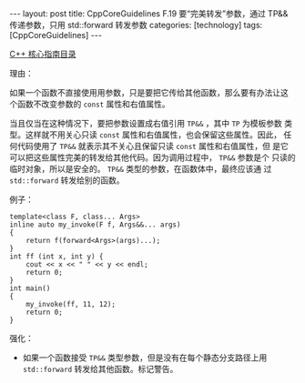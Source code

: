 #+BEGIN_EXPORT html
---
layout: post
title: CppCoreGuidelines F.19 要“完美转发”参数，通过 TP&& 传递参数，只用 std::forward 转发参数
categories: [technology]
tags: [CppCoreGuidelines]
---
#+END_EXPORT

[[http://kimi.im/tags.html#CppCoreGuidelines-ref][C++ 核心指南目录]]

理由：

如果一个函数不直接使用用参数，只是要把它传给其他函数，那么要有办法让这
个函数不改变参数的 ~const~ 属性和右值属性。

当且仅当在这种情况下，要把参数设置成右值引用 ~TP&&~ ，其中 ~TP~ 为模板参数
类型。这样就不用关心只读 ~const~ 属性和右值属性，也会保留这些属性。因此，
任何代码使用了 ~TP&&~ 就表示其不关心且保留只读 ~const~ 属性和右值属性，但
是它可以把这些属性完美的转发给其他代码。因为调用过程中， ~TP&&~ 参数是个
只读的临时对象，所以是安全的。 ~TP&&~ 类型的参数，在函数体中，最终应该通
过 ~std::forward~ 转发给别的函数。

例子：

#+begin_src C++ :results output :exports both :flags -std=c++20 :namespaces std :includes <iostream> <vector> <algorithm> :eval no-export
template<class F, class... Args>
inline auto my_invoke(F f, Args&&... args)
{
    return f(forward<Args>(args)...);
}
int ff (int x, int y) {
    cout << x << " " << y << endl;
    return 0;
}
int main()
{
    my_invoke(ff, 11, 12);
    return 0;
}
#+end_src

#+RESULTS:
: 11 12

强化：
- 如果一个函数接受 ~TP&&~ 类型参数，但是没有在每个静态分支路径上用
  ~std::forward~ 转发给其他函数。标记警告。
